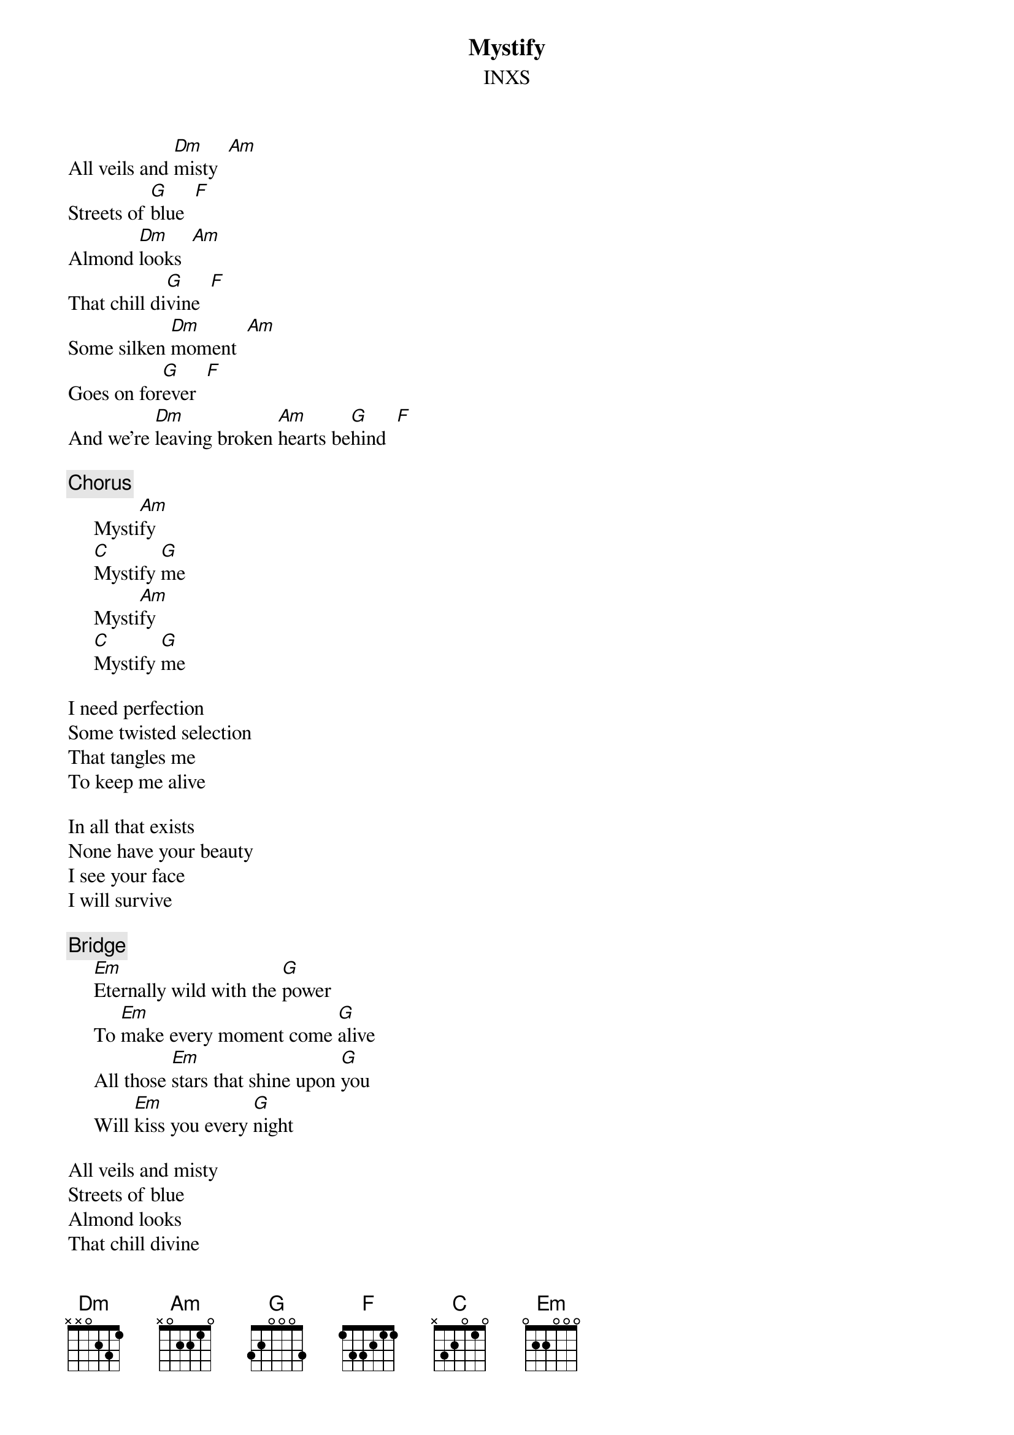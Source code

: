 {t:Mystify}
{st:INXS}

All veils and [Dm]misty  [Am]
Streets of [G]blue  [F]
Almond [Dm]looks  [Am]
That chill di[G]vine  [F]
Some silken [Dm]moment  [Am]
Goes on for[G]ever  [F]
And we're [Dm]leaving broken [Am]hearts be[G]hind  [F]

{c:Chorus}
     Mysti[Am]fy
     [C]Mystify [G]me
     Mysti[Am]fy
     [C]Mystify [G]me

I need perfection
Some twisted selection
That tangles me
To keep me alive

In all that exists
None have your beauty
I see your face
I will survive

{c:Bridge}
     [Em]Eternally wild with the [G]power
     To [Em]make every moment come [G]alive
     All those [Em]stars that shine upon [G]you
     Will [Em]kiss you every [G]night

All veils and misty
Streets of blue
Almond looks
That chill divine

Some silken moment
Goes on forever
And we're leaving
Yeah we're leaving broken hearts behind

{c:Bridge}

{c:Chorus}

